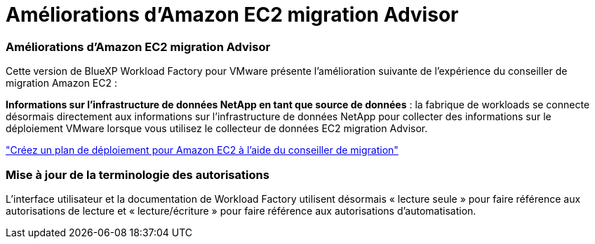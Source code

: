 = Améliorations d'Amazon EC2 migration Advisor
:allow-uri-read: 




=== Améliorations d'Amazon EC2 migration Advisor

Cette version de BlueXP Workload Factory pour VMware présente l'amélioration suivante de l'expérience du conseiller de migration Amazon EC2 :

*Informations sur l'infrastructure de données NetApp en tant que source de données* : la fabrique de workloads se connecte désormais directement aux informations sur l'infrastructure de données NetApp pour collecter des informations sur le déploiement VMware lorsque vous utilisez le collecteur de données EC2 migration Advisor.

https://docs.netapp.com/us-en/workload-vmware/launch-onboarding-advisor-native.html["Créez un plan de déploiement pour Amazon EC2 à l'aide du conseiller de migration"]



=== Mise à jour de la terminologie des autorisations

L'interface utilisateur et la documentation de Workload Factory utilisent désormais « lecture seule » pour faire référence aux autorisations de lecture et « lecture/écriture » pour faire référence aux autorisations d'automatisation.
